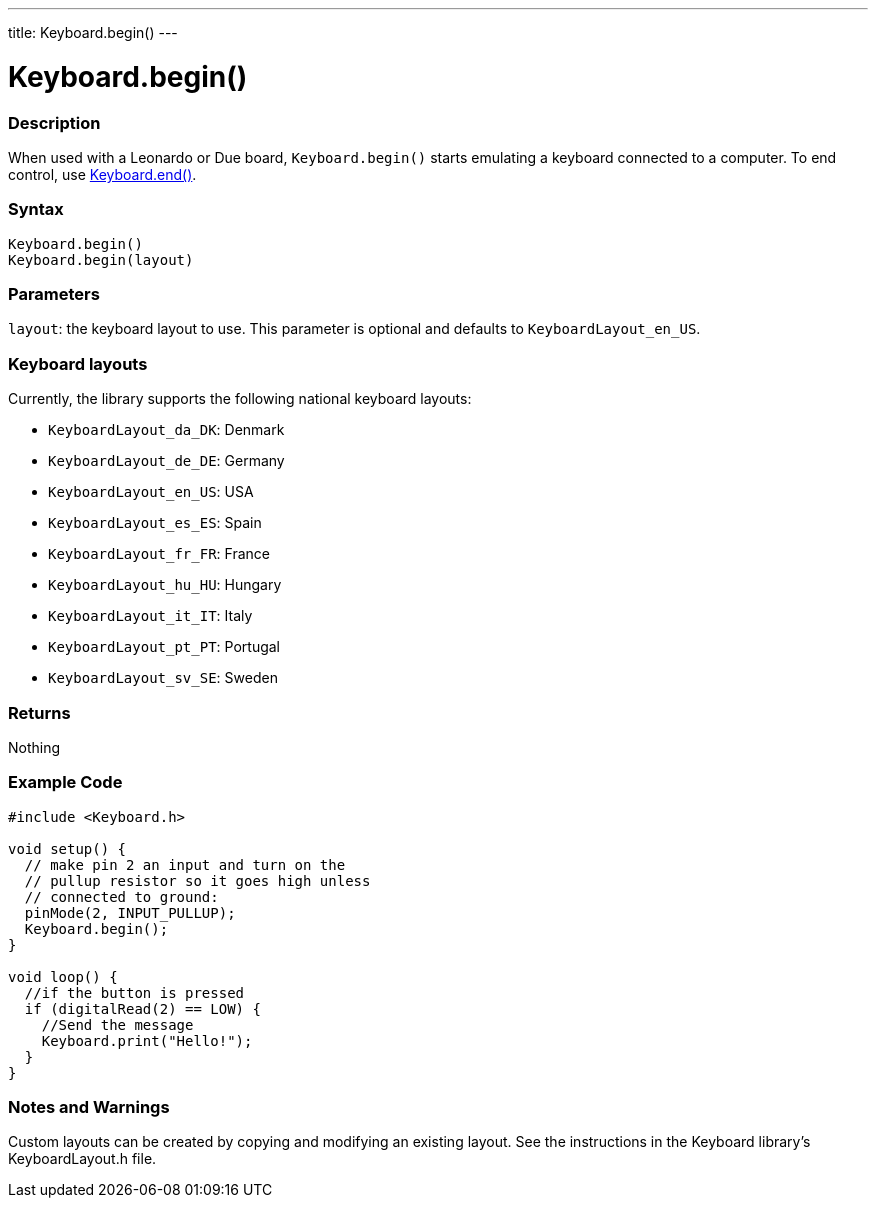 ---
title: Keyboard.begin()
---




= Keyboard.begin()


// OVERVIEW SECTION STARTS
[#overview]
--

[float]
=== Description
When used with a Leonardo or Due board, `Keyboard.begin()` starts emulating a keyboard connected to a computer. To end control, use link:../keyboardend[Keyboard.end()].
[%hardbreaks]


[float]
=== Syntax
`Keyboard.begin()` +
`Keyboard.begin(layout)`


[float]
=== Parameters
`layout`: the keyboard layout to use. This parameter is optional and defaults to `KeyboardLayout_en_US`.


[float]
=== Keyboard layouts
Currently, the library supports the following national keyboard layouts:

* `KeyboardLayout_da_DK`: Denmark
* `KeyboardLayout_de_DE`: Germany
* `KeyboardLayout_en_US`: USA
* `KeyboardLayout_es_ES`: Spain
* `KeyboardLayout_fr_FR`: France
* `KeyboardLayout_hu_HU`: Hungary
* `KeyboardLayout_it_IT`: Italy
* `KeyboardLayout_pt_PT`: Portugal
* `KeyboardLayout_sv_SE`: Sweden


[float]
=== Returns
Nothing

--
// OVERVIEW SECTION ENDS




// HOW TO USE SECTION STARTS
[#howtouse]
--

[float]
=== Example Code
// Describe what the example code is all about and add relevant code   ►►►►► THIS SECTION IS MANDATORY ◄◄◄◄◄


[source,arduino]
----
#include <Keyboard.h>

void setup() {
  // make pin 2 an input and turn on the
  // pullup resistor so it goes high unless
  // connected to ground:
  pinMode(2, INPUT_PULLUP);
  Keyboard.begin();
}

void loop() {
  //if the button is pressed
  if (digitalRead(2) == LOW) {
    //Send the message
    Keyboard.print("Hello!");
  }
}
----


[float]
=== Notes and Warnings
Custom layouts can be created by copying and modifying an existing layout. See the instructions in the Keyboard library's KeyboardLayout.h file.

--
// HOW TO USE SECTION ENDS
